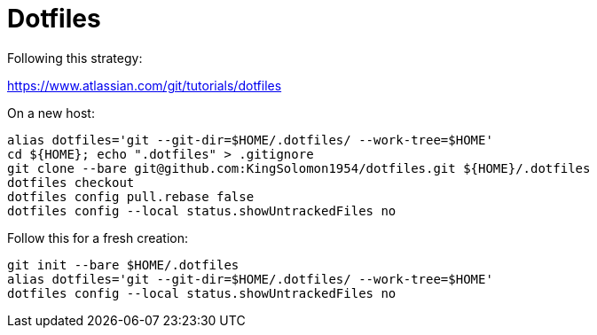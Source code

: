 :source-highlighter: rouge
:rouge-style: magritte

= Dotfiles

Following this strategy:

https://www.atlassian.com/git/tutorials/dotfiles

On a new host:

[source,shell]
----
alias dotfiles='git --git-dir=$HOME/.dotfiles/ --work-tree=$HOME'
cd ${HOME}; echo ".dotfiles" > .gitignore
git clone --bare git@github.com:KingSolomon1954/dotfiles.git ${HOME}/.dotfiles
dotfiles checkout
dotfiles config pull.rebase false
dotfiles config --local status.showUntrackedFiles no
----

Follow this for a fresh creation:

[source,shell]
----
git init --bare $HOME/.dotfiles
alias dotfiles='git --git-dir=$HOME/.dotfiles/ --work-tree=$HOME'
dotfiles config --local status.showUntrackedFiles no
----
